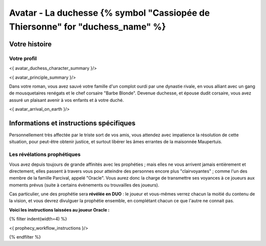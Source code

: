 
Avatar - La duchesse {% symbol "Cassiopée de Thiersonne" for "duchess_name" %}
###########################################################################################

Votre histoire
=======================

Votre profil
++++++++++++++++++++++++++++++++++++++++++++++++++++++++++++++++

<{ avatar_duchess_character_summary }/>

<{ avatar_principle_summary }/>

Dans votre roman, vous avez sauvé votre famille d'un complot ourdi par une dynastie rivale, en vous alliant avec un
gang de mousquetaires renégats et le chef corsaire "Barbe Blonde". Devenue duchesse, et épouse dudit corsaire, vous avez assuré un
plaisant avenir à vos enfants et à votre duché.

<{ avatar_arrival_on_earth }/>


Informations et instructions spécifiques
==========================================

Personnellement très affectée par le triste sort de vos amis, vous attendez avec impatience la résolution de cette situation, pour peut-être obtenir justice, et surtout libérer les âmes errantes de la maisonnée Maupertuis.


Les révélations prophétiques
++++++++++++++++++++++++++++++++++++++++++++++++++++++++++++++++

Vous avez depuis toujours de grande affinités avec les prophéties ; mais elles ne vous arrivent jamais entièrement et directement, elles passent à travers vous pour atteindre des personnes encore plus "clairvoyantes" ; comme l'un des membre de la famille Parcival, appelé "Oracle". Vous aurez donc la charge de transmettre ses voyances à ce joueurs aux moments prévus (suite à certains évènements ou trouvailles des joueurs).

Cas particulier, une des prophétie sera **révélée en DUO** : le joueur et vous-mêmes verrez chacun la moitié du contenu de la vision, et vous devrez divulguer la prophétie ensemble, en complétant chacun ce que l'autre ne connait pas.

**Voici les instructions laissées au joueur Oracle :**

{% filter indent(width=4) %}

<{ prophecy_workflow_instructions }/>

{% endfilter %}


